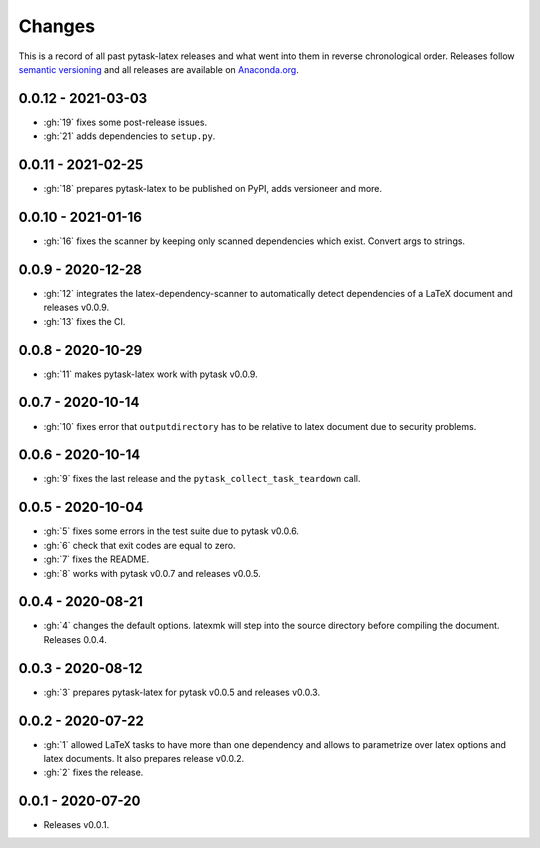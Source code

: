 Changes
=======

This is a record of all past pytask-latex releases and what went into them in reverse
chronological order. Releases follow `semantic versioning <https://semver.org/>`_ and
all releases are available on `Anaconda.org
<https://anaconda.org/pytask/pytask-latex>`_.


0.0.12 - 2021-03-03
-------------------

- :gh:`19` fixes some post-release issues.
- :gh:`21` adds dependencies to ``setup.py``.


0.0.11 - 2021-02-25
-------------------

- :gh:`18` prepares pytask-latex to be published on PyPI, adds versioneer and more.


0.0.10 - 2021-01-16
-------------------

- :gh:`16` fixes the scanner by keeping only scanned dependencies which exist. Convert
  args to strings.


0.0.9 - 2020-12-28
------------------

- :gh:`12` integrates the latex-dependency-scanner to automatically detect dependencies
  of a LaTeX document and releases v0.0.9.
- :gh:`13` fixes the CI.


0.0.8 - 2020-10-29
------------------

- :gh:`11` makes pytask-latex work with pytask v0.0.9.


0.0.7 - 2020-10-14
------------------

- :gh:`10` fixes error that ``outputdirectory`` has to be relative to latex document due
  to security problems.


0.0.6 - 2020-10-14
------------------

- :gh:`9` fixes the last release and the ``pytask_collect_task_teardown`` call.


0.0.5 - 2020-10-04
------------------

- :gh:`5` fixes some errors in the test suite due to pytask v0.0.6.
- :gh:`6` check that exit codes are equal to zero.
- :gh:`7` fixes the README.
- :gh:`8` works with pytask v0.0.7 and releases v0.0.5.


0.0.4 - 2020-08-21
------------------

- :gh:`4` changes the default options. latexmk will step into the source directory
  before compiling the document. Releases 0.0.4.


0.0.3 - 2020-08-12
------------------

- :gh:`3` prepares pytask-latex for pytask v0.0.5 and releases v0.0.3.


0.0.2 - 2020-07-22
------------------

- :gh:`1` allowed LaTeX tasks to have more than one dependency and allows to parametrize
  over latex options and latex documents. It also prepares release v0.0.2.
- :gh:`2` fixes the release.


0.0.1 - 2020-07-20
------------------

- Releases v0.0.1.
